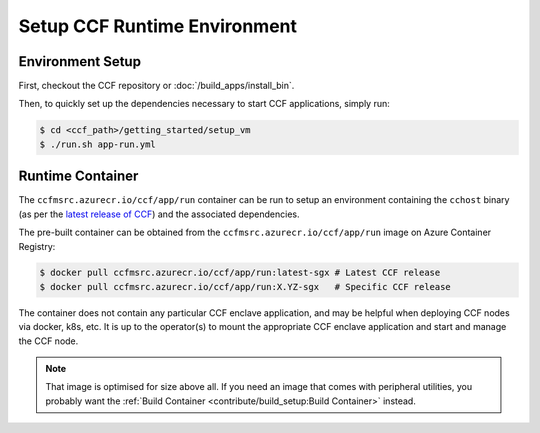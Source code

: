 Setup CCF Runtime Environment
=============================

Environment Setup
-----------------

First, checkout the CCF repository or :doc:`/build_apps/install_bin`.

Then, to quickly set up the dependencies necessary to start CCF applications, simply run:

.. code-block:: bash

    $ cd <ccf_path>/getting_started/setup_vm
    $ ./run.sh app-run.yml

Runtime Container
-----------------

The ``ccfmsrc.azurecr.io/ccf/app/run`` container can be run to setup an environment containing the ``cchost`` binary (as per the `latest release of CCF <https://github.com/microsoft/CCF/releases/latest>`_) and the associated dependencies.

The pre-built container can be obtained from the ``ccfmsrc.azurecr.io/ccf/app/run`` image on Azure Container Registry:

.. code-block:: bash

   $ docker pull ccfmsrc.azurecr.io/ccf/app/run:latest-sgx # Latest CCF release
   $ docker pull ccfmsrc.azurecr.io/ccf/app/run:X.YZ-sgx   # Specific CCF release

The container does not contain any particular CCF enclave application, and may be helpful when deploying CCF nodes via docker, k8s, etc. It is up to the operator(s) to mount the appropriate CCF enclave application and start and manage the CCF node.

.. note:: That image is optimised for size above all. If you need an image that comes with peripheral utilities, you probably want the :ref:`Build Container <contribute/build_setup:Build Container>` instead.